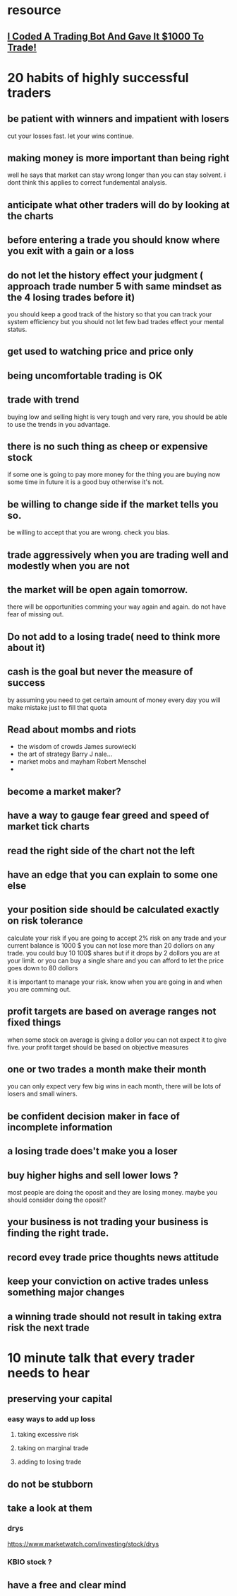 * resource
** [[https://www.youtube.com/watch?v=-MHhA-Y3DSk][I Coded A Trading Bot And Gave It $1000 To Trade!]]
* 20 habits of highly successful traders
** be patient with winners and impatient with losers
   cut your losses fast. let your wins continue.
** making money is more important than being right
 well he says that market can stay wrong longer than you can stay solvent.
 i dont think this applies to correct fundemental analysis.
** anticipate what other traders will do by looking at the charts
** before entering a trade you should know where you exit with a gain or a loss 
** do not let the history effect your judgment ( approach trade number 5 with same mindset as the 4 losing trades before it)
   you should keep a good track of the history so that you can track
   your system efficiency but you should not let few bad trades effect your 
   mental status.
**  get used to watching price and price only
** being uncomfortable trading is OK
** trade with trend
   buying low and selling hight is very tough and very rare,
   you should be able to use the trends in you advantage.
** there is no such thing as cheep or expensive stock
   if some one is going to pay more money for the thing you are buying
   now some time in future it is a good buy otherwise it's not.
** be willing to change side if the market tells you so.
   be willing to accept that you are wrong.
   check you bias.
** trade aggressively when you are trading well and modestly when you are not
** the market will be open again tomorrow.
   there will be opportunities comming your way again and again.
   do not have fear of missing out.
** Do not add to a losing trade( need to think more about it)
** cash is the goal but never the measure of success
   by assuming you need to get certain amount of money every day you
   will make mistake just to fill that quota
** Read about mombs and riots
   - the wisdom of crowds  James surowiecki
   - the art of strategy  Barry J nale...
   - market mobs and mayham Robert Menschel
   -
** become a market maker?
** have a way to gauge fear greed and speed of market tick charts
** read the right side of the chart not the left 
** have an edge that you can explain to some one else 
** your position side should be calculated exactly on risk tolerance
   calculate your risk
   if you are going to accept 2% risk on any trade and your current balance is 
   1000 $ you can not lose more than 20 dollors on any trade.
   you could buy 10 100$ shares but if it drops by 2 dollors you are at your limit.
   or you can buy a single share and you can afford to let the price goes down to 80 dollors
   
   it is important to manage your risk. know when you are going in and when you are comming out.
** profit targets are based on average ranges not fixed things
   when some stock on average is giving a dollor you can not expect it
   to give five.
   your profit target should be based on objective measures
** one or two trades a month make their month
   you can only expect very few big wins in each month, there will be
   lots of losers and small winers.
** be confident decision maker in face of incomplete information
** a losing trade does't make you a loser
** buy higher highs and sell lower lows ?
   most people are doing the oposit and they are losing money. maybe
   you should consider doing the oposit?
** your business is not trading your business is finding the right trade.
** record evey trade price thoughts news attitude
** keep your conviction on active trades unless something major changes
** a winning trade should not result in taking extra risk the next trade
* 10 minute talk that every trader needs to hear
** preserving your capital
*** easy ways to add up loss
**** taking excessive risk
**** taking on marginal trade 
**** adding to losing trade
** do not be stubborn
** take a look at them
*** drys
    https://www.marketwatch.com/investing/stock/drys
*** KBIO stock ?
** have a free and clear mind
